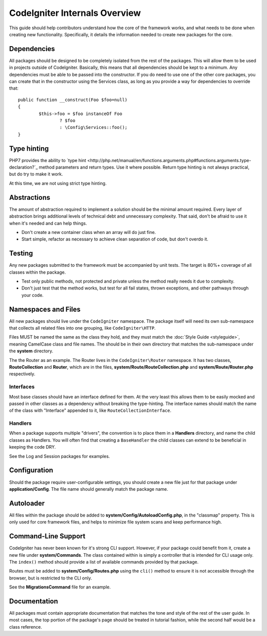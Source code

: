 ##############################
CodeIgniter Internals Overview
##############################

This guide should help contributors understand how the core of the framework works, and what needs to be done
when creating new functionality. Specifically, it details the information needed to create new packages for the
core.

Dependencies
============

All packages should be designed to be completely isolated from the rest of the packages. This will allow
them to be used in projects outside of CodeIgniter. Basically, this means that all dependencies should be
kept to a minimum. Any dependencies must be able to be passed into the constructor. If you do need to use one
of the other core packages, you can create that in the constructor using the Services class, as long as you
provide a way for dependencies to override that::

	public function __construct(Foo $foo=null)
	{
		$this->foo = $foo instanceOf Foo
			? $foo
			: \Config\Services::foo();
	}

Type hinting
============

PHP7 provides the ability to `type hint <http://php.net/manual/en/functions.arguments.php#functions.arguments.type-declaration?`_
method parameters and return types. Use it where possible. Return type hinting is not always practical, but do try to
make it work.

At this time, we are not using strict type hinting.

Abstractions
============

The amount of abstraction required to implement a solution should be the minimal amount required. Every layer of
abstraction brings additional levels of technical debt and unnecessary complexity. That said, don't be afraid to
use it when it's needed and can help things.

* Don't create a new container class when an array will do just fine.
* Start simple, refactor as necessary to achieve clean separation of code, but don't overdo it.

Testing
=======

Any new packages submitted to the framework must be accompanied by unit tests. The target is 80%+ coverage of all
classes within the package.

* Test only public methods, not protected and private unless the method really needs it due to complexity.
* Don't just test that the method works, but test for all fail states, thrown exceptions, and other pathways through your code.

Namespaces and Files
====================

All new packages should live under the ``CodeIgniter`` namespace. The package itself will need its own sub-namespace
that collects all related files into one grouping, like ``CodeIgniter\HTTP``.

Files MUST be named the same as the class they hold, and they must match the :doc:`Style Guide <styleguide>`, meaning
CamelCase class and file names. The should be in their own directory that matches the sub-namespace under the **system**
directory.

The the Router as an example. The Router lives in the ``CodeIgniter\Router`` namespace. It has two classes,
**RouteCollection** and **Router**, which are in the files, **system/Route/RouteCollection.php** and
**system/Route/Router.php** respectively.

Interfaces
----------

Most base classes should have an interface defined for them. At the very least this allows them to be easily mocked
and passed in other classes as a dependency without breaking the type-hinting. The interface names should match
the name of the class with "Interface" appended to it, like ``RouteCollectionInterface``.

Handlers
--------

When a package supports multiple "drivers", the convention is to place them in a **Handlers** directory, and
name the child classes as Handlers. You will often find that creating a ``BaseHandler`` the child classes can
extend to be beneficial in keeping the code DRY.

See the Log and Session packages for examples.

Configuration
=============

Should the package require user-configurable settings, you should create a new file just for that package under
**application/Config**. The file name should generally match the package name.

Autoloader
==========

All files within the package should be added to **system/Config/AutoloadConfig.php**, in the "classmap" property.
This is only used for core framework files, and helps to minimize file system scans and keep performance high.

Command-Line Support
====================

CodeIgniter has never been known for it's strong CLI support. However, if your package could benefit from it, create a
new file under **system/Commands**. The class contained within is simply a controller that is intended for CLI
usage only. The ``index()`` method should provide a list of available commands provided by that package.

Routes must be added to **system/Config/Routes.php** using the ``cli()`` method to ensure it is not accessible
through the browser, but is restricted to the CLI only.

See the **MigrationsCommand** file for an example.

Documentation
=============

All packages must contain appropriate documentation that matches the tone and style of the rest of the user guide.
In most cases, the top portion of the package's page should be treated in tutorial fashion, while the second
half would be a class reference.
